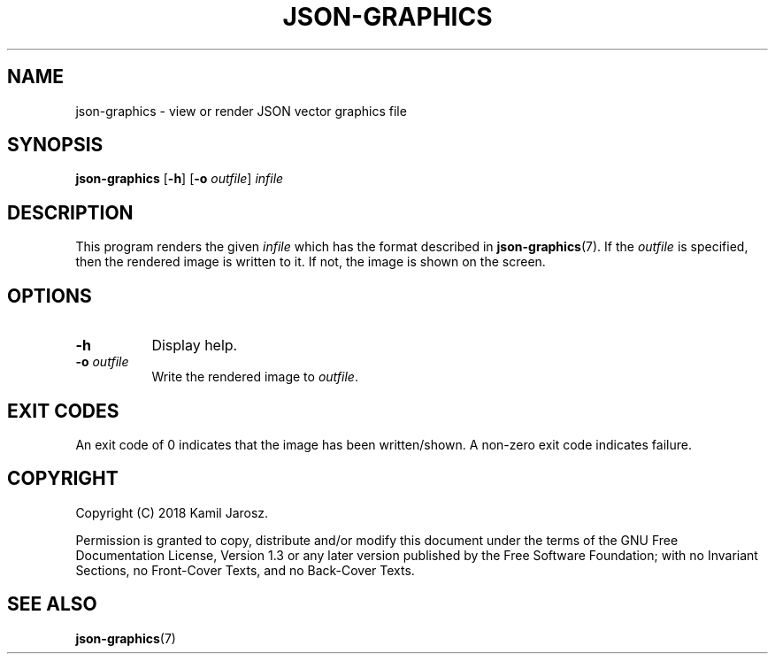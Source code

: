 .TH JSON-GRAPHICS 1 23-05-2018 "Kamil Jarosz" "User Commands"
.SH NAME
json-graphics \- view or render JSON vector graphics file


.SH SYNOPSIS
.B json-graphics
.RB [ -h ]
.RB [ -o 
.IR outfile ]
.IR infile

.SH DESCRIPTION
This program renders the given
.I infile
which has the format described in
.BR json-graphics (7).
If the 
.I outfile
is specified, then the rendered image is written to it.
If not, the image is shown on the screen.

.SH OPTIONS

.TP 8
.BI -h
Display help.

.TP 8
.BI -o " outfile"
Write the rendered image to
.IR outfile .

.SH EXIT CODES
An exit code of 0 indicates that the image has been written/shown.
A non-zero exit code indicates failure.

.SH COPYRIGHT
Copyright (C)  2018  Kamil Jarosz.

.P
Permission is granted to copy, distribute and/or modify this document
under the terms of the GNU Free Documentation License, Version 1.3
or any later version published by the Free Software Foundation;
with no Invariant Sections, no Front-Cover Texts, and no Back-Cover Texts.

.SH SEE ALSO
.BR json-graphics (7)

